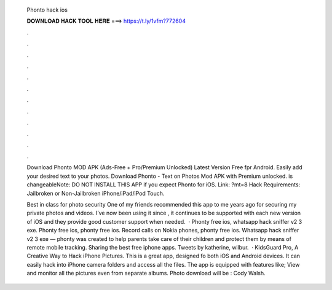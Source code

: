   Phonto hack ios
  
  
  
  𝐃𝐎𝐖𝐍𝐋𝐎𝐀𝐃 𝐇𝐀𝐂𝐊 𝐓𝐎𝐎𝐋 𝐇𝐄𝐑𝐄 ===> https://t.ly/1vfm?772604
  
  
  
  .
  
  
  
  .
  
  
  
  .
  
  
  
  .
  
  
  
  .
  
  
  
  .
  
  
  
  .
  
  
  
  .
  
  
  
  .
  
  
  
  .
  
  
  
  .
  
  
  
  .
  
  Download Phonto MOD APK (Ads-Free + Pro/Premium Unlocked) Latest Version Free fpr Android. Easily add your desired text to your photos. Download Phonto - Text on Photos Mod APK with Premium unlocked. is changeableNote: DO NOT INSTALL THIS APP if you expect Phonto for iOS. Link: ?mt=8 Hack Requirements: Jailbroken or Non-Jailbroken iPhone/iPad/iPod Touch.
  
  Best in class for photo security One of my friends recommended this app to me years ago for securing my private photos and videos. I’ve now been using it since , it continues to be supported with each new version of iOS and they provide good customer support when needed.  · Phonty free ios, whatsapp hack sniffer v2 3 exe. Phonty free ios, phonty free ios. Record calls on Nokia phones, phonty free ios. Whatsapp hack sniffer v2 3 exe — phonty was created to help parents take care of their children and protect them by means of remote mobile tracking. Sharing the best free iphone apps. Tweets by katherine, wilbur.  · KidsGuard Pro, A Creative Way to Hack iPhone Pictures. This is a great app, designed fo both iOS and Android devices. It can easily hack into iPhone camera folders and access all the files. The app is equipped with features like; View and monitor all the pictures even from separate albums. Photo download will be : Cody Walsh.
